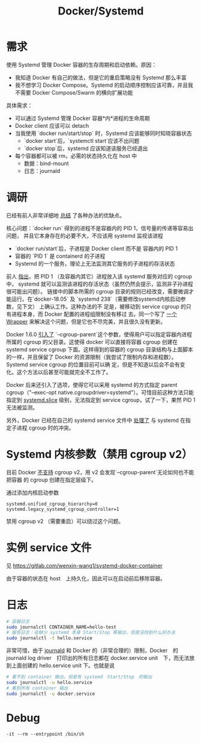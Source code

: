 #+TITLE: Docker/Systemd
#+WIKI: docker

* 需求

使用 Systemd 管理 Docker 容器的生存周期和启动依赖。原因：

- 我知道 Docker 有自己的做法，但是它的重启策略没有 Systemd 那么丰富
- 我不想学习 Docker Compose。Systemd 的启动顺序控制应该可靠，并且我不需要 Docker
  Compose/Swarm 的横向扩展功能

具体需求：
- 可以通过 Systemd 管理 Docker 容器*内*进程的生命周期
- Docker client 应该可以 detach
- 当我使用 `docker run/start/stop` 时，Systemd 应该能够同时知晓容器状态
  - `docker start`后，`systemctl start`应该不出问题
  - `docker stop`后，systemd 应该知道该服务已经退出
- 每个容器都可以被 rm，必需的状态持久化在 host 中
  - 数据：bind-mount
  - 日志：journald

* 调研
已经有前人非常详细地 [[https://groups.google.com/forum/m/#!msg/coreos-dev/wf7G6rA7Bf4/Olmxmo13WKQJ][总结]] 了各种办法的优缺点。

核心问题：`docker run` 得到的进程不是容器内的 PID 1，信号量的传递等容易出问题，
并且它本身存在的必要不大，不应该用 systemd 监视该进程
- `docker run/start`后，子进程是 Docker client 而不是 容器内的 PID 1
- 容器的 `PID 1` 是 containerd 的子进程
- Systemd 的一个服务，理论上无法监测其它服务的子进程的存活状态

前人 [[https://github.com/moby/moby/issues/6791][指出]]，把 PID 1 （及容器内其它）进程放入该 systemd 服务对应的 cgroup 中，
systemd 就可以监测该进程的存活状态（虽然仍然会提示，监测非子孙进程很可能出问题）。
链接中的脚本所需的 cgroup 目录的规则已经改变，需要微调才能运行。在`docker-18.05`
及 `systemd 238`（需要修改systemd内核启动参数，见下文） 上确认工作。这种办法的不
足是，被移动到 service cgroup 的只有进程本身，而 Docker 配置的进程组限制没有移过
去。同一个写了 [[https://github.com/ibuildthecloud/systemd-docker][一个Wrapper]] 来解决这个问题，但是它也不尽完美，并且很久没有更新。

Docker 1.6.0 [[https://github.com/ibuildthecloud/systemd-docker/issues/25][引入了]] `--cgroup-parent`这个参数，使得用户可以指定容器内进程所属的
cgroup 的父目录。这使得 docker 可以直接将容器 cgroup 创建在 systemd service
cgroup 下面。这样得到的容器的 cgroup 目录结构与上面脚本的一样，并且保留了 Docker
的资源限制（我尝试了限制内存和进程数）。Systemd service cgroup 的位置目前可以确
定，但是不知道以后会不会有变化。这个方法以后甚至可能就完全不工作了。

Docker 后来还引入了选项，使得它可以采用 systemd 的方式指定 parent
cgroup（"--exec-opt native.cgroupdriver=systemd"）。可惜目前这种方法只能指定到
[[https://www.freedesktop.org/software/systemd/man/systemd.slice.html][systemd.slice]] 级别，无法指定到 service cgroup，试了一下，果然 PID 1 无法被监测。

另外，Docker 已经在自己的 systemd service 文件中 [[https://github.com/moby/moby/pull/20633][处理了]] 与 systemd 在指定子进程 cgroup
时的冲突。

* Systemd 内核参数（禁用 cgroup v2）

目前 Docker [[https://github.com/opencontainers/runc/issues/654][不支持]] cgroup v2，用 v2 会发现`--cgroup-parent`无论如何也不能把容器
的 cgroup 创建在指定层级下。

通过添加内核启动参数

#+BEGIN_EXAMPLE
systemd.unified_cgroup_hierarchy=0 systemd.legacy_systemd_cgroup_controller=1
#+END_EXAMPLE

禁用 cgroup v2 （需要重启）可以绕过这个问题。

* 实例 service 文件

见 https://gitlab.com/wenxin-wang1/systemd-docker-container

由于容器的状态在 host　上持久化，因此可以在启动前后移除容器。

* 日志


#+BEGIN_SRC bash
# 容器日志
sudo journalctl CONTAINER_NAME=hello-test
# 服务日志：会缺少 systemd 本身 Start/Stop 等输出，但是没找到什么好办法
sudo journalctl -t hello.service
#+END_SRC

非常可惜，由于 [[https://www.freedesktop.org/software/systemd/man/systemd.journal-fields.html#Trusted%2520Journal%2520Fields][journald]] 和 Docker 的（非常合理的）限制，Docker　的 journald log
driver　打印出的所有日志都在 docker.service unit　下，而无法放到上面创建的
hello.service unit 下。也就是说

#+BEGIN_SRC bash
# 看不到 container 输出，但是有 systemd　Start/Stop　的输出
sudo journalctl -u hello.service
# 看到所有 container 输出
sudo journalctl -u docker.service
#+END_SRC

* Debug

#+BEGIN_EXAMPLE
-it --rm --entrypoint /bin/sh
#+END_EXAMPLE
